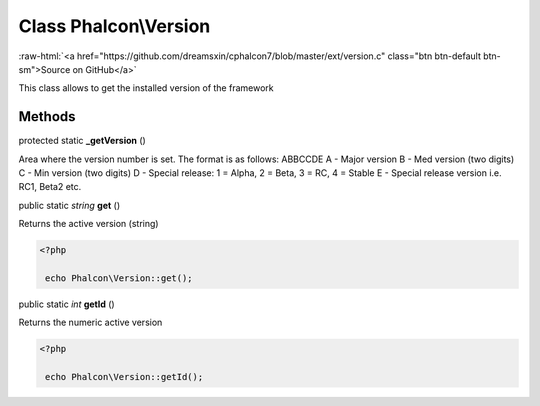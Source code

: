 Class **Phalcon\\Version**
==========================

.. role:: raw-html(raw)
   :format: html

:raw-html:`<a href="https://github.com/dreamsxin/cphalcon7/blob/master/ext/version.c" class="btn btn-default btn-sm">Source on GitHub</a>`

This class allows to get the installed version of the framework


Methods
-------

protected static  **_getVersion** ()

Area where the version number is set. The format is as follows: ABBCCDE A - Major version B - Med version (two digits) C - Min version (two digits) D - Special release: 1 = Alpha, 2 = Beta, 3 = RC, 4 = Stable E - Special release version i.e. RC1, Beta2 etc.



public static *string*  **get** ()

Returns the active version (string) 

.. code-block:: php

    <?php

     echo Phalcon\Version::get();




public static *int*  **getId** ()

Returns the numeric active version 

.. code-block:: php

    <?php

     echo Phalcon\Version::getId();




